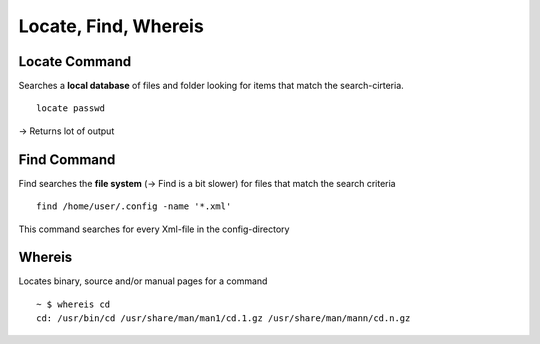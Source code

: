 **********************
Locate, Find, Whereis
**********************

===============
Locate Command
===============

Searches a **local database** of files and folder looking for items that match the search-cirteria. ::

    locate passwd

-> Returns lot of output

===============
Find Command
===============

Find searches the **file system** (-> Find is a bit slower) for files that match the search criteria ::

    find /home/user/.config -name '*.xml'

This command searches for every Xml-file in the config-directory

==============
Whereis
==============

Locates binary, source and/or manual pages for a command ::

    ~ $ whereis cd
    cd: /usr/bin/cd /usr/share/man/man1/cd.1.gz /usr/share/man/mann/cd.n.gz
